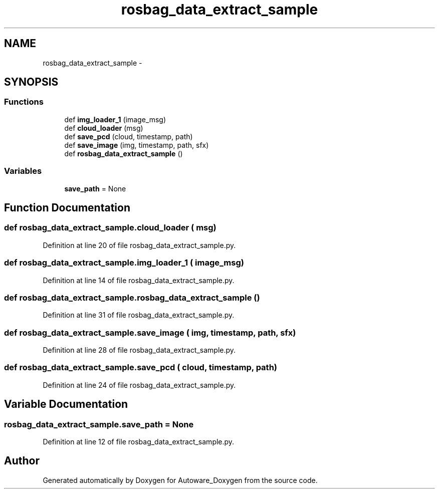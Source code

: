 .TH "rosbag_data_extract_sample" 3 "Fri May 22 2020" "Autoware_Doxygen" \" -*- nroff -*-
.ad l
.nh
.SH NAME
rosbag_data_extract_sample \- 
.SH SYNOPSIS
.br
.PP
.SS "Functions"

.in +1c
.ti -1c
.RI "def \fBimg_loader_1\fP (image_msg)"
.br
.ti -1c
.RI "def \fBcloud_loader\fP (msg)"
.br
.ti -1c
.RI "def \fBsave_pcd\fP (cloud, timestamp, path)"
.br
.ti -1c
.RI "def \fBsave_image\fP (img, timestamp, path, sfx)"
.br
.ti -1c
.RI "def \fBrosbag_data_extract_sample\fP ()"
.br
.in -1c
.SS "Variables"

.in +1c
.ti -1c
.RI "\fBsave_path\fP = None"
.br
.in -1c
.SH "Function Documentation"
.PP 
.SS "def rosbag_data_extract_sample\&.cloud_loader ( msg)"

.PP
Definition at line 20 of file rosbag_data_extract_sample\&.py\&.
.SS "def rosbag_data_extract_sample\&.img_loader_1 ( image_msg)"

.PP
Definition at line 14 of file rosbag_data_extract_sample\&.py\&.
.SS "def rosbag_data_extract_sample\&.rosbag_data_extract_sample ()"

.PP
Definition at line 31 of file rosbag_data_extract_sample\&.py\&.
.SS "def rosbag_data_extract_sample\&.save_image ( img,  timestamp,  path,  sfx)"

.PP
Definition at line 28 of file rosbag_data_extract_sample\&.py\&.
.SS "def rosbag_data_extract_sample\&.save_pcd ( cloud,  timestamp,  path)"

.PP
Definition at line 24 of file rosbag_data_extract_sample\&.py\&.
.SH "Variable Documentation"
.PP 
.SS "rosbag_data_extract_sample\&.save_path = None"

.PP
Definition at line 12 of file rosbag_data_extract_sample\&.py\&.
.SH "Author"
.PP 
Generated automatically by Doxygen for Autoware_Doxygen from the source code\&.

